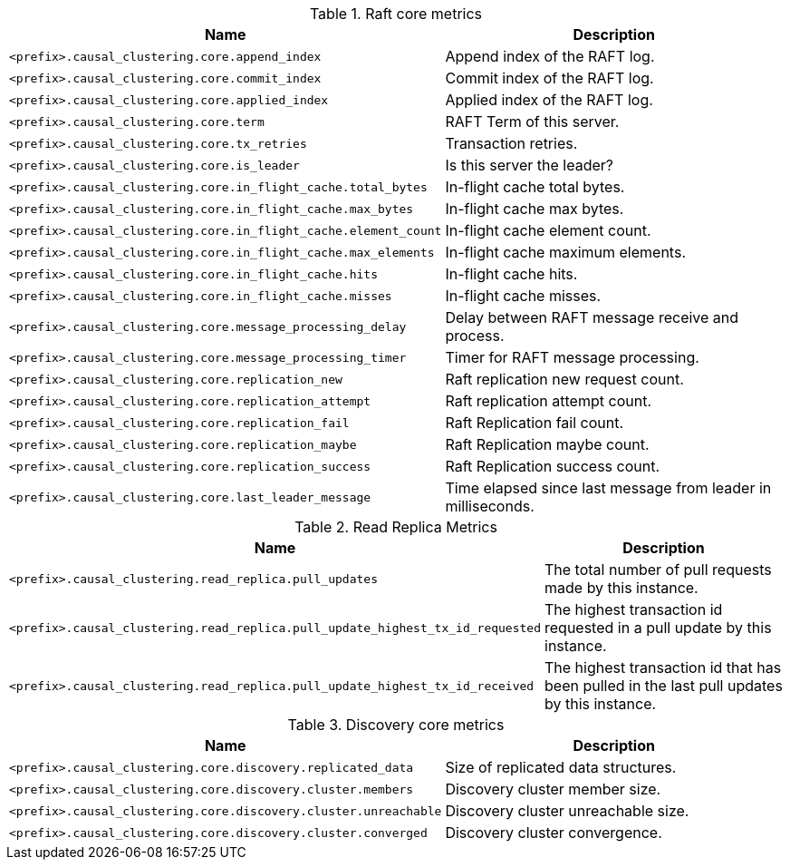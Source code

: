 .Raft core metrics

[options="header",cols="<1m,<4"]
|===
|Name |Description
|&lt;prefix&gt;.causal_clustering.core.append_index|Append index of the RAFT log.
|&lt;prefix&gt;.causal_clustering.core.commit_index|Commit index of the RAFT log.
|&lt;prefix&gt;.causal_clustering.core.applied_index|Applied index of the RAFT log.
|&lt;prefix&gt;.causal_clustering.core.term|RAFT Term of this server.
|&lt;prefix&gt;.causal_clustering.core.tx_retries|Transaction retries.
|&lt;prefix&gt;.causal_clustering.core.is_leader|Is this server the leader?
|&lt;prefix&gt;.causal_clustering.core.in_flight_cache.total_bytes|In-flight cache total bytes.
|&lt;prefix&gt;.causal_clustering.core.in_flight_cache.max_bytes|In-flight cache max bytes.
|&lt;prefix&gt;.causal_clustering.core.in_flight_cache.element_count|In-flight cache element count.
|&lt;prefix&gt;.causal_clustering.core.in_flight_cache.max_elements|In-flight cache maximum elements.
|&lt;prefix&gt;.causal_clustering.core.in_flight_cache.hits|In-flight cache hits.
|&lt;prefix&gt;.causal_clustering.core.in_flight_cache.misses|In-flight cache misses.
|&lt;prefix&gt;.causal_clustering.core.message_processing_delay|Delay between RAFT message receive and process.
|&lt;prefix&gt;.causal_clustering.core.message_processing_timer|Timer for RAFT message processing.
|&lt;prefix&gt;.causal_clustering.core.replication_new|Raft replication new request count.
|&lt;prefix&gt;.causal_clustering.core.replication_attempt|Raft replication attempt count.
|&lt;prefix&gt;.causal_clustering.core.replication_fail|Raft Replication fail count.
|&lt;prefix&gt;.causal_clustering.core.replication_maybe|Raft Replication maybe count.
|&lt;prefix&gt;.causal_clustering.core.replication_success|Raft Replication success count.
|&lt;prefix&gt;.causal_clustering.core.last_leader_message|Time elapsed since last message from leader in milliseconds.
|===

.Read Replica Metrics

[options="header",cols="<1m,<4"]
|===
|Name |Description
|&lt;prefix&gt;.causal_clustering.read_replica.pull_updates|The total number of pull requests made by this instance.
|&lt;prefix&gt;.causal_clustering.read_replica.pull_update_highest_tx_id_requested|The highest transaction id requested in a pull update by this instance.
|&lt;prefix&gt;.causal_clustering.read_replica.pull_update_highest_tx_id_received|The highest transaction id that has been pulled in the last pull updates by this instance.
|===

.Discovery core metrics

[options="header",cols="<1m,<4"]
|===
|Name |Description
|&lt;prefix&gt;.causal_clustering.core.discovery.replicated_data|Size of replicated data structures.
|&lt;prefix&gt;.causal_clustering.core.discovery.cluster.members|Discovery cluster member size.
|&lt;prefix&gt;.causal_clustering.core.discovery.cluster.unreachable|Discovery cluster unreachable size.
|&lt;prefix&gt;.causal_clustering.core.discovery.cluster.converged|Discovery cluster convergence.
|===

